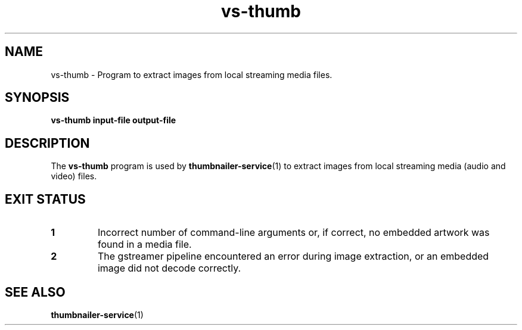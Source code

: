 .TH vs\-thumb 1 "05 August 2015" "Ubuntu" "Linux User's Manual"

.SH NAME
vs\-thumb \- Program to extract images from local streaming media files.

.SH SYNOPSIS
.B vs\-thumb input\-file output\-file

.SH DESCRIPTION
The \fBvs\-thumb\fP program is used by \fBthumbnailer\-service\fP(1) to extract
images from local streaming media (audio and video) files.

.SH EXIT STATUS
.TP
.B 1
Incorrect number of command\-line arguments or, if correct, no embedded artwork
was found in a media file.
.TP
.B 2
The gstreamer pipeline encountered an error during image extraction, or an embedded
image did not decode correctly.

.SH "SEE ALSO"
.B thumbnailer\-service\fR(1)\fP
